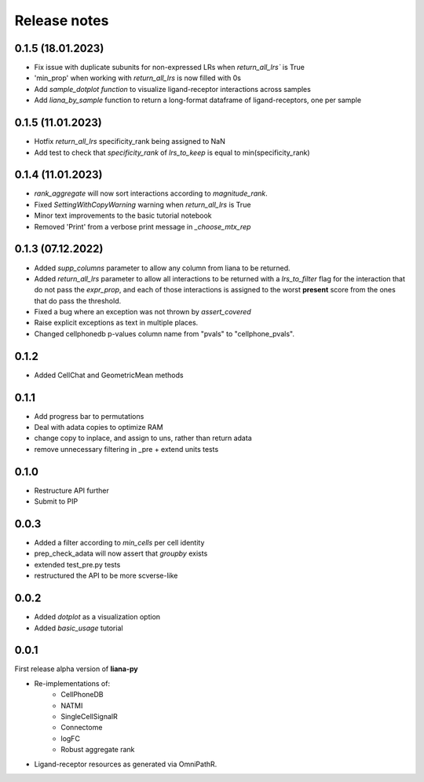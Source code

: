 Release notes
=============


0.1.5 (18.01.2023)
-----
- Fix issue with duplicate subunits for non-expressed LRs when `return_all_lrs`` is True
- 'min_prop' when working with `return_all_lrs` is now filled with 0s
- Add `sample_dotplot function` to visualize ligand-receptor interactions across samples
- Add `liana_by_sample` function to return a long-format dataframe of ligand-receptors, one per sample


0.1.5 (11.01.2023)
-----
- Hotfix `return_all_lrs` specificity_rank being assigned to NaN
- Add test to check that `specificity_rank` of `lrs_to_keep` is equal to min(specificity_rank)

0.1.4 (11.01.2023)
-----

- `rank_aggregate` will now sort interactions according to `magnitude_rank`.
- Fixed `SettingWithCopyWarning` warning when `return_all_lrs` is True
- Minor text improvements to the basic tutorial notebook
- Removed 'Print' from a verbose print message in `_choose_mtx_rep`


0.1.3 (07.12.2022)
-----
- Added `supp_columns` parameter to allow any column from liana to be returned.
- Added `return_all_lrs` parameter to allow all interactions to be returned with a `lrs_to_filter` flag for the interaction that do not pass the `expr_prop`, and each of those interactions is assigned to the worst **present** score from the ones that do pass the threshold.
- Fixed a bug where an exception was not thrown by `assert_covered`
- Raise explicit exceptions as text in multiple places.
- Changed cellphonedb p-values column name from "pvals" to "cellphone_pvals".

0.1.2
-----
- Added CellChat and GeometricMean methods

0.1.1
-----
- Add progress bar to permutations
- Deal with adata copies to optimize RAM
- change copy to inplace, and assign to uns, rather than return adata
- remove unnecessary filtering in _pre + extend units tests


0.1.0
-----
- Restructure API further
- Submit to PIP


0.0.3
-----
- Added a filter according to `min_cells` per cell identity
- prep_check_adata will now assert that `groupby` exists
- extended test_pre.py tests
- restructured the API to be more scverse-like

0.0.2
-----

- Added `dotplot` as a visualization option
- Added `basic_usage` tutorial

0.0.1
-----

First release alpha version of **liana-py**

- Re-implementations of:
    - CellPhoneDB
    - NATMI
    - SingleCellSignalR
    - Connectome
    - logFC
    - Robust aggregate rank

- Ligand-receptor resources as generated via OmniPathR.

